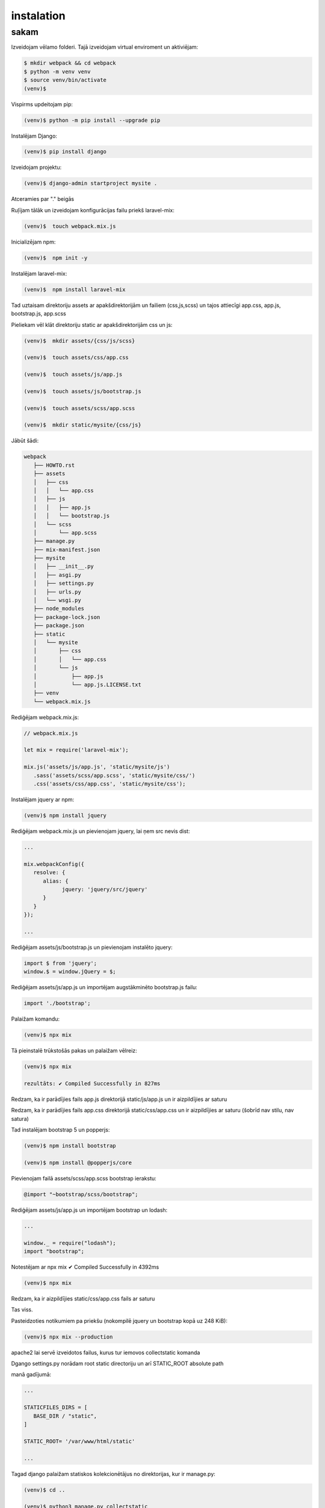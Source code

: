 instalation
=====

.. _installation:

sakam
------------

Izveidojam vēlamo folderi. Tajā izveidojam virtual enviroment un aktiviējam:

.. code-block:: console

   $ mkdir webpack && cd webpack
   $ python -m venv venv
   $ source venv/bin/activate
   (venv)$

Vispirms updeitojam pip:

.. code-block:: console
   
   (venv)$ python -m pip install --upgrade pip

Instalējam Django:

.. code-block:: console
   
   (venv)$ pip install django
   
Izveidojam projektu:
  
.. code-block:: console
   
   (venv)$ django-admin startproject mysite .
   
Atceramies par "." beigās

Ruļījam tālāk un izveidojam konfigurācijas failu priekš laravel-mix:

.. code-block:: console
   
   (venv)$  touch webpack.mix.js

Inicializējam npm:

.. code-block:: console

   (venv)$  npm init -y

Instalējam laravel-mix:

.. code-block:: console

   (venv)$  npm install laravel-mix

Tad uztaisam direktoriju assets ar apakšdirektorijām un failiem (css,js,scss) un tajos attiecīgi app.css, app.js, bootstrap.js, app.scss

Pieliekam vēl klāt direktoriju static ar apakšdirektorijām css un js:

.. code-block:: console

   (venv)$  mkdir assets/{css/js/scss}
   
   (venv)$  touch assets/css/app.css
   
   (venv)$  touch assets/js/app.js
   
   (venv)$  touch assets/js/bootstrap.js
   
   (venv)$  touch assets/scss/app.scss
   
   (venv)$  mkdir static/mysite/{css/js}

Jābūt šādi:

.. code-block:: console

   webpack
      ├── HOWTO.rst
      ├── assets
      │   ├── css
      │   │   └── app.css
      │   ├── js
      │   │   ├── app.js
      │   │   └── bootstrap.js
      │   └── scss
      │       └── app.scss
      ├── manage.py
      ├── mix-manifest.json
      ├── mysite
      │   ├── __init__.py
      │   ├── asgi.py
      │   ├── settings.py
      │   ├── urls.py
      │   └── wsgi.py
      ├── node_modules
      ├── package-lock.json
      ├── package.json
      ├── static
      │   └── mysite
      │       ├── css
      │       │   └── app.css
      │       └── js
      │           ├── app.js
      │           └── app.js.LICENSE.txt
      ├── venv
      └── webpack.mix.js


Rediģējam webpack.mix.js:

.. code-block:: console

   // webpack.mix.js

   let mix = require('laravel-mix');

   mix.js('assets/js/app.js', 'static/mysite/js')
      .sass('assets/scss/app.scss', 'static/mysite/css/')
      .css('assets/css/app.css', 'static/mysite/css');


Instalējam jquery ar npm:

.. code-block:: console

   (venv)$ npm install jquery

Rediģējam webpack.mix.js un pievienojam jquery, lai ņem src nevis dist:

.. code-block:: console

   ...
   
   mix.webpackConfig({
      resolve: {
         alias: {
               jquery: 'jquery/src/jquery'
         }
      }
   });

   ...

Rediģējam assets/js/bootstrap.js un pievienojam instalēto jquery:

.. code-block:: console

   import $ from 'jquery';
   window.$ = window.jQuery = $;

Rediģējam assets/js/app.js un importējam augstākminēto bootstrap.js failu:

.. code-block:: console

   import './bootstrap';

Palaižam komandu:

.. code-block:: console

   (venv)$ npx mix 

Tā pieinstalē trūkstošās pakas un palaižam vēlreiz:

.. code-block:: console

   (venv)$ npx mix

   rezultāts: ✔ Compiled Successfully in 827ms


Redzam, ka ir parādījies fails app.js direktorijā static/js/app.js un ir aizpildījies ar saturu

Redzam, ka ir parādījies fails app.css direktorijā static/css/app.css un ir aizpildījies ar saturu (šobrīd nav stilu, nav satura)

Tad instalējam bootstrap 5 un popperjs:

.. code-block:: console

   (venv)$ npm install bootstrap

   (venv)$ npm install @popperjs/core

Pievienojam failā assets/scss/app.scss bootstrap ierakstu:

.. code-block:: console

   @import "~bootstrap/scss/bootstrap";

Rediģējam assets/js/app.js un importējam bootstrap un lodash:

.. code-block:: console

   ...

   window._ = require("lodash");
   import "bootstrap";

Notestējam ar npx mix ✔ Compiled Successfully in 4392ms

.. code-block:: console

   (venv)$ npx mix

Redzam, ka ir aizpildījies static/css/app.css fails ar saturu

Tas viss. 

Pasteidzoties notikumiem pa priekšu (nokompilē jquery un bootstrap kopā uz 248 KiB):

.. code-block:: console

   (venv)$ npx mix --production 
   
apache2 lai servē izveidotos failus, kurus tur iemovos collectstatic komanda

Dgango settings.py norādam root static directoriju un arī STATIC_ROOT absolute path

manā gadījumā:

.. code-block:: console

   ...

   STATICFILES_DIRS = [
      BASE_DIR / "static",
   ]

   STATIC_ROOT= '/var/www/html/static'

   ...

Tagad django palaižam statiskos kolekcionētājus no direktorijas, kur ir manage.py:

.. code-block:: console

   (venv)$ cd ..

   (venv)$ python3 manage.py collectstatic

Un norādītajā direktorijā ir ievācies static saturs!!!

Tad visos html failos head sadaļā:

.. code-block:: console

   ...

   {% load static %}
      <link rel="stylesheet" type="text/css" href="{% static 'mysite/css/app.css' %}">
      <script src="{% static 'mysite/js/app.js' %}"></script>

   ...

Katreiz papildinot js vai css to dara failā assets/app.js vai assets/app.css tas viss sakompilējas vienā failā

Ja webpack.mixmix failā pieliek norādi uz citu direktoriju, kur ņemt js sourcu, tad tas paņem un piekompilē to klāt, piemēram:

.. code-block:: console

   ...

   // 1.
   mix.js('assets/js/app.js', 'static/webpack/js')

   // 2.
   mix.js('assets/js/alpine.js', 'static/webpack/js')

   ...

Rezumē:

.. code-block:: console

   (venv)$ npx mix - nokompilē jquery un bootstrap kopā uz 1.18 MiB

   (venv)$ npx mix --production nokompilē jquery un bootstrap kopā uz 248 KiB


Starpība liela

Finālā projekts šāds:

.. code-block:: console

   webpack
      ├── HOWTO.rst
      ├── assets
      │   ├── css
      │   │   └── app.css
      │   ├── js
      │   │   ├── app.js
      │   │   └── bootstrap.js
      │   └── scss
      │       └── app.scss
      ├── manage.py
      ├── mix-manifest.json
      ├── mysite
      │   ├── __init__.py
      │   ├── asgi.py
      │   ├── settings.py
      │   ├── urls.py
      │   └── wsgi.py
      ├── node_modules
      ├── package-lock.json
      ├── package.json
      ├── static
      │   └── mysite
      │       ├── css
      │       │   └── app.css
      │       └── js
      │           ├── app.js
      │           └── app.js.LICENSE.txt
      ├── venv
      └── webpack.mix.js
